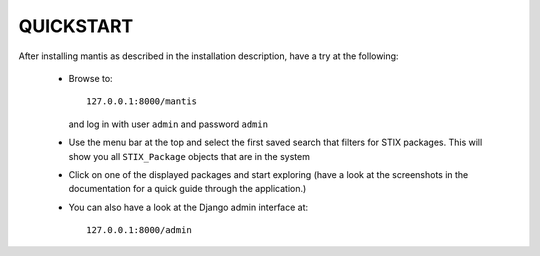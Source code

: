 ===================================================================================
QUICKSTART
===================================================================================

After installing mantis as described in the installation description,
have a try at the following:
 
 - Browse to::   
   
        127.0.0.1:8000/mantis

   and log in with user ``admin`` and password ``admin``

 - Use the menu bar at the top and select the first saved search
   that filters for STIX packages. This will show you all ``STIX_Package``
   objects that are in the system 

 - Click on one of the displayed packages and start exploring (have a look
   at the screenshots in the documentation for a quick guide through
   the application.)

 - You can also have a look at the Django admin interface at::

        127.0.0.1:8000/admin



